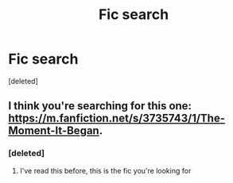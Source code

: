 #+TITLE: Fic search

* Fic search
:PROPERTIES:
:Score: 6
:DateUnix: 1449925616.0
:DateShort: 2015-Dec-12
:FlairText: Request
:END:
[deleted]


** I think you're searching for this one: [[https://m.fanfiction.net/s/3735743/1/The-Moment-It-Began]].
:PROPERTIES:
:Score: 1
:DateUnix: 1449927815.0
:DateShort: 2015-Dec-12
:END:

*** [deleted]
:PROPERTIES:
:Score: 1
:DateUnix: 1449933373.0
:DateShort: 2015-Dec-12
:END:

**** I've read this before, this is the fic you're looking for
:PROPERTIES:
:Author: Shastaw2006
:Score: 1
:DateUnix: 1449938870.0
:DateShort: 2015-Dec-12
:END:
